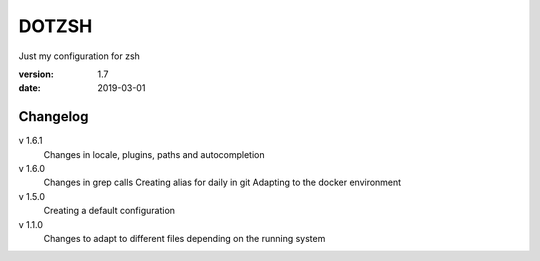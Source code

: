 DOTZSH
======

Just my configuration for zsh

:version: 1.7
:date: 2019-03-01

Changelog
---------

v 1.6.1
    Changes in locale, plugins, paths and autocompletion

v 1.6.0
    Changes in grep calls
    Creating alias for daily in git
    Adapting to the docker environment 

v 1.5.0
    Creating a default configuration

v 1.1.0
    Changes to adapt to different files depending on the running system
